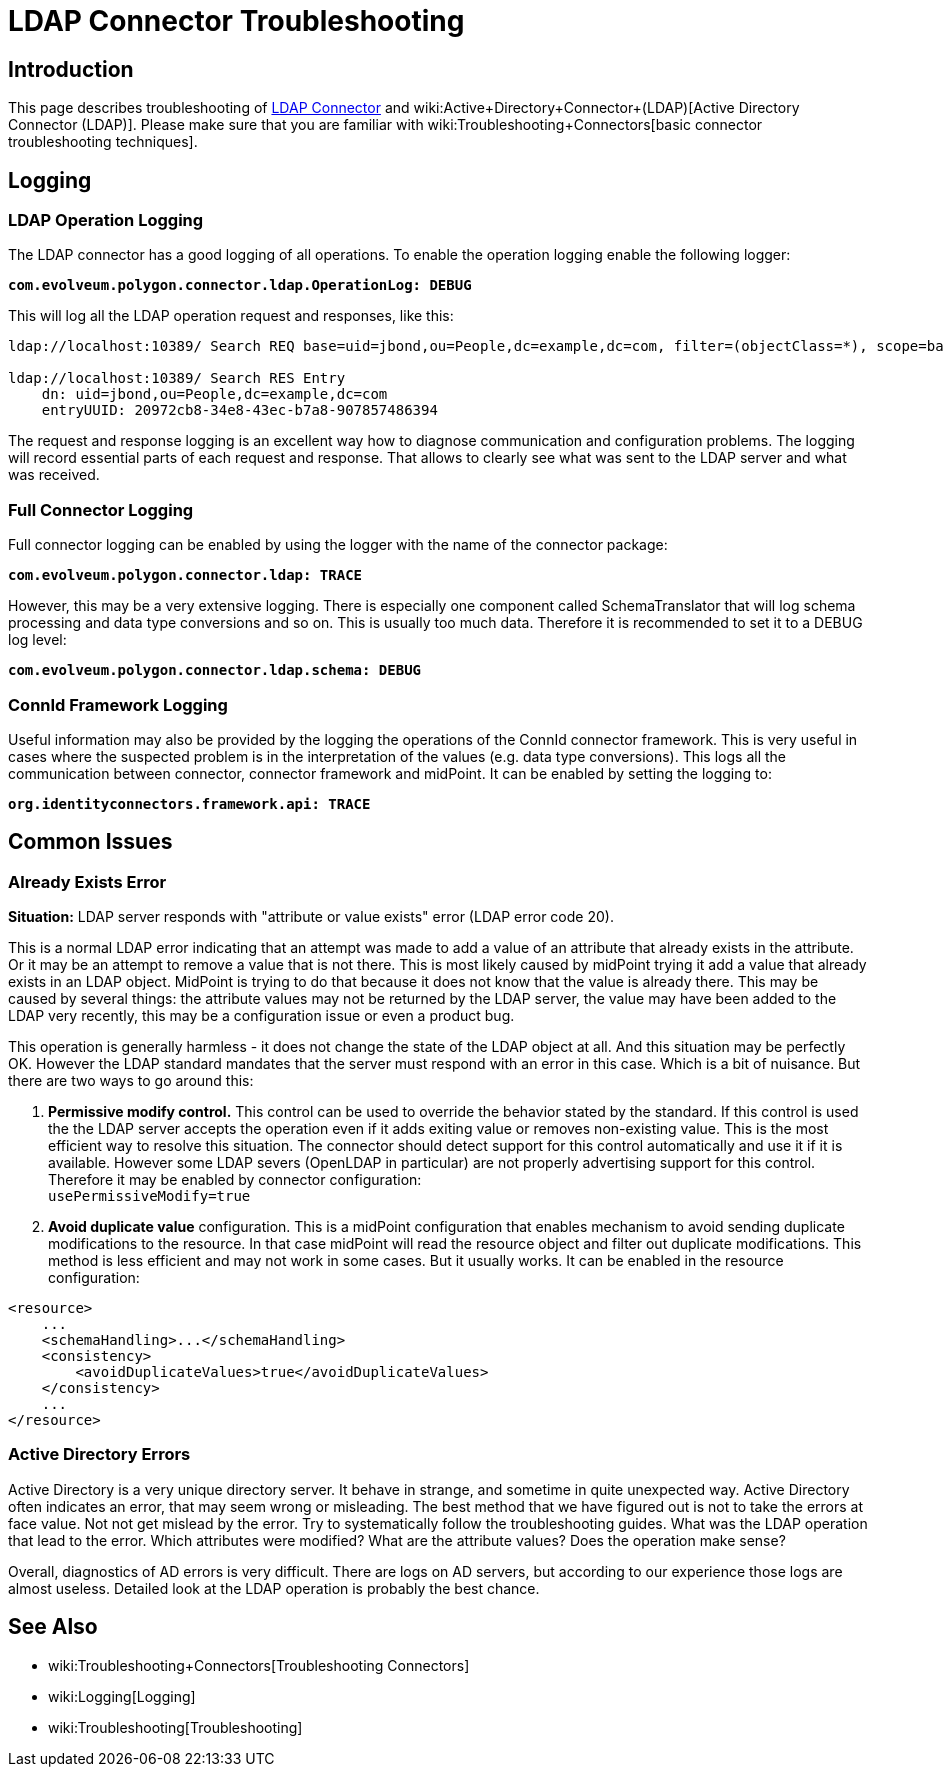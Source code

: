 = LDAP Connector Troubleshooting
:page-nav-title: Troubleshooting
:page-wiki-name: LDAP Connector Troubleshooting
:page-wiki-metadata-create-user: semancik
:page-wiki-metadata-create-date: 2016-05-24T11:26:04.762+02:00
:page-wiki-metadata-modify-user: khazelton
:page-wiki-metadata-modify-date: 2019-06-27T22:42:58.921+02:00
:page-alias: { "parent" : "/connectors/connectors/com.evolveum.polygon.connector.ldap.ad.AdLdapConnector/" }
:page-toc: top
:page-upkeep-status: green

== Introduction

This page describes troubleshooting of xref:..[LDAP Connector] and wiki:Active+Directory+Connector+(LDAP)[Active Directory Connector (LDAP)]. Please make sure that you are familiar with wiki:Troubleshooting+Connectors[basic connector troubleshooting techniques].


== Logging


=== LDAP Operation Logging

The LDAP connector has a good logging of all operations.
To enable the operation logging enable the following logger:

*`com.evolveum.polygon.connector.ldap.OperationLog: DEBUG`*

This will log all the LDAP operation request and responses, like this:

[source]
----
ldap://localhost:10389/ Search REQ base=uid=jbond,ou=People,dc=example,dc=com, filter=(objectClass=*), scope=base, attributes=[entryUUID], controls=null

ldap://localhost:10389/ Search RES Entry
    dn: uid=jbond,ou=People,dc=example,dc=com
    entryUUID: 20972cb8-34e8-43ec-b7a8-907857486394
----

The request and response logging is an excellent way how to diagnose communication and configuration problems.
The logging will record essential parts of each request and response.
That allows to clearly see what was sent to the LDAP server and what was received.


=== Full Connector Logging

Full connector logging can be enabled by using the logger with the name of the connector package:

*`com.evolveum.polygon.connector.ldap: TRACE`*

However, this may be a very extensive logging.
There is especially one component called SchemaTranslator that will log schema processing and data type conversions and so on.
This is usually too much data.
Therefore it is recommended to set it to a DEBUG log level:

*`com.evolveum.polygon.connector.ldap.schema: DEBUG`*


=== ConnId Framework Logging

Useful information may also be provided by the logging the operations of the ConnId connector framework.
This is very useful in cases where the suspected problem is in the interpretation of the values (e.g. data type conversions).
This logs all the communication between connector, connector framework and midPoint.
It can be enabled by setting the logging to:

`*org.identityconnectors.framework.api: TRACE*`


== Common Issues


=== Already Exists Error

*Situation:* LDAP server responds with "attribute or value exists" error (LDAP error code 20).

This is a normal LDAP error indicating that an attempt was made to add a value of an attribute that already exists in the attribute.
Or it may be an attempt to remove a value that is not there.
This is most likely caused by midPoint trying it add a value that already exists in an LDAP object.
MidPoint is trying to do that because it does not know that the value is already there.
This may be caused by several things: the attribute values may not be returned by the LDAP server, the value may have been added to the LDAP very recently, this may be a configuration issue or even a product bug.

This operation is generally harmless -  it does not change the state of the LDAP object at all.
And this situation may be perfectly OK.
However the LDAP standard mandates that the server must respond with an error in this case.
Which is a bit of nuisance.
But there are two ways to go around this:

. *Permissive modify control.* This control can be used to override the behavior stated by the standard.
If this control is used the the LDAP server accepts the operation even if it adds exiting value or removes non-existing value.
This is the most efficient way to resolve this situation.
The connector should detect support for this control automatically and use it if it is available.
However some LDAP severs (OpenLDAP in particular) are not properly advertising support for this control.
Therefore it may be enabled by connector configuration: +
`usePermissiveModify=true`

. *Avoid duplicate value* configuration.
This is a midPoint configuration that enables mechanism to avoid sending duplicate modifications to the resource.
In that case midPoint will read the resource object and filter out duplicate modifications.
This method is less efficient and may not work in some cases.
But it usually works.
It can be enabled in the resource configuration:

[source]
----
<resource>
    ...
    <schemaHandling>...</schemaHandling>
    <consistency>
        <avoidDuplicateValues>true</avoidDuplicateValues>
    </consistency>
    ...
</resource>
----

=== Active Directory Errors

Active Directory is a very unique directory server.
It behave in strange, and sometime in quite unexpected way.
Active Directory often indicates an error, that may seem wrong or misleading.
The best method that we have figured out is not to take the errors at face value.
Not not get mislead by the error.
Try to systematically follow the troubleshooting guides.
What was the LDAP operation that lead to the error.
Which attributes were modified? What are the attribute values? Does the operation make sense?

Overall, diagnostics of AD errors is very difficult.
There are logs on AD servers, but according to our experience those logs are almost useless.
Detailed look at the LDAP operation is probably the best chance.


== See Also

* wiki:Troubleshooting+Connectors[Troubleshooting Connectors]

* wiki:Logging[Logging]

* wiki:Troubleshooting[Troubleshooting]